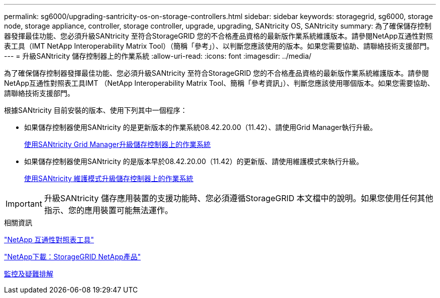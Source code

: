 ---
permalink: sg6000/upgrading-santricity-os-on-storage-controllers.html 
sidebar: sidebar 
keywords: storagegrid, sg6000, storage node, storage appliance, controller, storage controller, upgrade, upgrading, SANtricity OS, SANtricity 
summary: 為了確保儲存控制器發揮最佳功能、您必須升級SANtricity 至符合StorageGRID 您的不合格產品資格的最新版作業系統維護版本。請參閱NetApp互通性對照表工具（IMT NetApp Interoperability Matrix Tool）（簡稱「參考」）、以判斷您應該使用的版本。如果您需要協助、請聯絡技術支援部門。 
---
= 升級SANtricity 儲存控制器上的作業系統
:allow-uri-read: 
:icons: font
:imagesdir: ../media/


[role="lead"]
為了確保儲存控制器發揮最佳功能、您必須升級SANtricity 至符合StorageGRID 您的不合格產品資格的最新版作業系統維護版本。請參閱NetApp互通性對照表工具IMT （NetApp Interoperability Matrix Tool、簡稱「參考資訊」）、判斷您應該使用哪個版本。如果您需要協助、請聯絡技術支援部門。

根據SANtricity 目前安裝的版本、使用下列其中一個程序：

* 如果儲存控制器使用SANtricity 的是更新版本的作業系統08.42.20.00（11.42）、請使用Grid Manager執行升級。
+
xref:upgrading-santricity-os-on-storage-controllers-using-grid-manager-sg6000.adoc[使用SANtricity Grid Manager升級儲存控制器上的作業系統]

* 如果儲存控制器使用SANtricity 的是版本早於08.42.20.00（11.42）的更新版、請使用維護模式來執行升級。
+
xref:upgrading-santricity-os-on-storage-controllers-using-maintenance-mode-sg6000.adoc[使用SANtricity 維護模式升級儲存控制器上的作業系統]




IMPORTANT: 升級SANtricity 儲存應用裝置的支援功能時、您必須遵循StorageGRID 本文檔中的說明。如果您使用任何其他指示、您的應用裝置可能無法運作。

.相關資訊
https://mysupport.netapp.com/matrix["NetApp 互通性對照表工具"^]

https://mysupport.netapp.com/site/products/all/details/storagegrid-appliance/downloads-tab["NetApp下載：StorageGRID NetApp產品"^]

xref:../monitor/index.adoc[監控及疑難排解]
